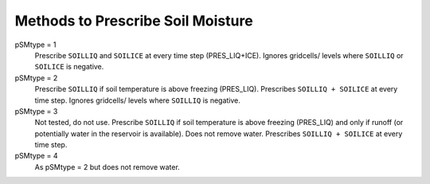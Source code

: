 Methods to Prescribe Soil Moisture
==================================

pSMtype = 1
  Prescribe ``SOILLIQ`` and ``SOILICE`` at every time step (PRES_LIQ+ICE). Ignores gridcells/ levels where ``SOILLIQ`` or ``SOILICE`` is negative.

pSMtype = 2
  Prescribe ``SOILLIQ`` if soil temperature is above freezing (PRES_LIQ). Prescribes ``SOILLIQ + SOILICE`` at every time step. Ignores gridcells/ levels where ``SOILLIQ`` is negative.

pSMtype = 3
  Not tested, do not use. Prescribe ``SOILLIQ`` if soil temperature is above freezing (PRES_LIQ) and only if runoff (or potentially water in the reservoir is available). Does not remove water. Prescribes ``SOILLIQ + SOILICE`` at every time step.

pSMtype = 4
  As pSMtype = 2 but does not remove water. 


